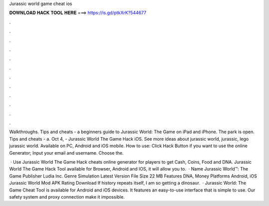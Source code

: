 Jurassic world game cheat ios



𝐃𝐎𝐖𝐍𝐋𝐎𝐀𝐃 𝐇𝐀𝐂𝐊 𝐓𝐎𝐎𝐋 𝐇𝐄𝐑𝐄 ===> https://is.gd/ptkXrK?544677



.



.



.



.



.



.



.



.



.



.



.



.

Walkthroughs. Tips and cheats - a beginners guide to Jurassic World: The Game on iPad and iPhone. The park is open. Tips and cheats - a. Oct 4, - Jurassic World The Game Hack iOS. See more ideas about jurassic world, jurassic, lego jurassic world. Available on PC, Android and iOS mobile. How to use: Click Hack Button if you want to use the online Generator; Input your email and username. Choose the.

 · Use Jurassic World The Game Hack cheats online generator for players to get Cash, Coins, Food and DNA. Jurassic World The Game Hack Tool available for Browser, Android and IOS, it will allow you to.  · Name Jurassic World™: The Game Publisher Ludia Inc. Genre Simulation Latest Version File Size 22 MB Features DNA, Money Platforms Android, iOS Jurassic World Mod APK Rating Download If history repeats itself, I am so getting a dinosaur.  · Jurassic World: The Game Cheat Tool is available for Android and iOS devices. It features an easy-to-use interface that is simple to use. Our safety system and proxy connection make it impossible.

